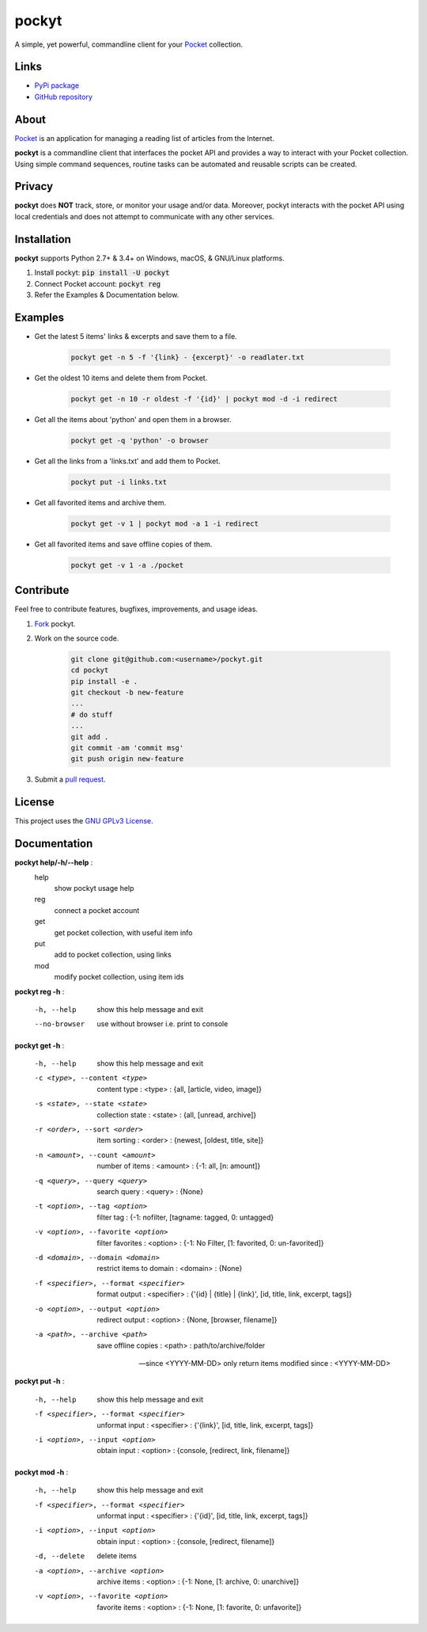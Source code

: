 ======
pockyt
======

A simple, yet powerful, commandline client for your `Pocket <https://getpocket.com/>`_ collection.

.. image:: http://img.shields.io/pypi/v/pockyt.svg?style=flat
    :target: https://pypi.python.org/pypi/pockyt

.. image:: http://img.shields.io/pypi/l/pockyt.svg?style=flat
    :target: https://pypi.python.org/pypi/pockyt

Links
-----

* `PyPi package <https://pypi.python.org/pypi/pockyt>`_
* `GitHub repository <https://github.com/achembarpu/pockyt>`_

About
-----

`Pocket <https://getpocket.com/>`_ is an application for managing a reading list of articles from the Internet.

**pockyt** is a commandline client that interfaces the pocket API and provides a way to interact with your Pocket collection.
Using simple command sequences, routine tasks can be automated and reusable scripts can be created.

Privacy
-------

**pockyt** does **NOT** track, store, or monitor your usage and/or data.
Moreover, pockyt interacts with the pocket API using local credentials and does not attempt to communicate with any other services.

Installation
------------

**pockyt** supports Python 2.7+ & 3.4+ on Windows, macOS, & GNU/Linux platforms.

1. Install pockyt: :code:`pip install -U pockyt`
2. Connect Pocket account: :code:`pockyt reg`
3. Refer the Examples & Documentation below.

Examples
--------

* Get the latest 5 items' links & excerpts and save them to a file.

    .. code::

        pockyt get -n 5 -f '{link} - {excerpt}' -o readlater.txt

* Get the oldest 10 items and delete them from Pocket.

    .. code::

        pockyt get -n 10 -r oldest -f '{id}' | pockyt mod -d -i redirect

* Get all the items about 'python' and open them in a browser.

    .. code::

        pockyt get -q 'python' -o browser

* Get all the links from a 'links.txt' and add them to Pocket.

    .. code::

        pockyt put -i links.txt

* Get all favorited items and archive them.

    .. code::

        pockyt get -v 1 | pockyt mod -a 1 -i redirect

* Get all favorited items and save offline copies of them.

    .. code::

        pockyt get -v 1 -a ./pocket

Contribute
----------

Feel free to contribute features, bugfixes, improvements, and usage ideas.

1. `Fork <https://github.com/achembarpu/pockyt/fork>`_ pockyt.

2. Work on the source code.

    .. code::

        git clone git@github.com:<username>/pockyt.git
        cd pockyt
        pip install -e .
        git checkout -b new-feature
        ...
        # do stuff
        ...
        git add .
        git commit -am 'commit msg'
        git push origin new-feature

3. Submit a `pull request <https://github.com/achembarpu/pockyt/compare>`_.

License
-------

This project uses the `GNU GPLv3 License <https://github.com/achembarpu/pockyt/blob/master/LICENSE.txt>`_.

Documentation
-------------

**pockyt help/-h/--help** :
  help
    show pockyt usage help
  reg
    connect a pocket account
  get
    get pocket collection, with useful item info
  put
    add to pocket collection, using links
  mod
    modify pocket collection, using item ids

**pockyt reg -h** :

  -h, --help
                        show this help message and exit
  --no-browser
                        use without browser i.e. print to console

**pockyt get -h** :

  -h, --help
                        show this help message and exit
  -c <type>, --content <type>
                        content type : <type> : {all, [article, video, image]}
  -s <state>, --state <state>
                        collection state : <state> : {all, [unread, archive]}
  -r <order>, --sort <order>
                        item sorting : <order> : {newest, [oldest, title,
                        site]}
  -n <amount>, --count <amount>
                        number of items : <amount> : {-1: all, [n: amount]}
  -q <query>, --query <query>
                        search query : <query> : {None}
  -t <option>, --tag <option>
                        filter tag : {-1: nofilter, [tagname: tagged, 0:
                        untagged}
  -v <option>, --favorite <option>
                        filter favorites : <option> : {-1: No Filter, [1:
                        favorited, 0: un-favorited]}
  -d <domain>, --domain <domain>
                        restrict items to domain : <domain> : {None}
  -f <specifier>, --format <specifier>
                        format output : <specifier> : {'{id} | {title} |
                        {link}', [id, title, link, excerpt, tags]}
  -o <option>, --output <option>
                        redirect output : <option> : {None, [browser,
                        filename]}
  -a <path>, --archive <path>
                        save offline copies : <path> : path/to/archive/folder

  --since <YYYY-MM-DD>
                        only return items modified since : <YYYY-MM-DD>

**pockyt put -h** :

  -h, --help            show this help message and exit
  -f <specifier>, --format <specifier>
                        unformat input : <specifier> : {'{link}', [id, title,
                        link, excerpt, tags]}
  -i <option>, --input <option>
                        obtain input : <option> : {console, [redirect,
                        link, filename]}

**pockyt mod -h** :

  -h, --help            show this help message and exit
  -f <specifier>, --format <specifier>
                        unformat input : <specifier> : {'{id}', [id, title,
                        link, excerpt, tags]}
  -i <option>, --input <option>
                        obtain input : <option> : {console, [redirect,
                        filename]}
  -d, --delete          delete items
  -a <option>, --archive <option>
                        archive items : <option> : {-1: None, [1: archive, 0:
                        unarchive]}
  -v <option>, --favorite <option>
                        favorite items : <option> : {-1: None, [1: favorite,
                        0: unfavorite]}
